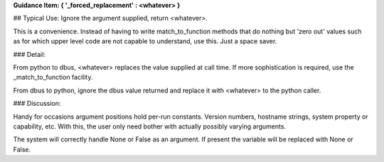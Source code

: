 **Guidance Item: { '_forced_replacement' : \<whatever\> }**
        
## Typical Use: Ignore the argument supplied, return \<whatever\>.

This is a convenience.  Instead of having to write match_to_function methods that
do nothing but 'zero out' values such as for which upper level code are not 
capable to understand, use this.  Just a space saver.

### Detail:

From python to dbus, \<whatever\> replaces the value supplied at call
time. If more sophistication is required, use the _match_to_function
facility.
        
From dbus to python, ignore the dbus value returned and replace it with
\<whatever\> to the python caller.
     
### Discussion:

Handy for occasions argument positions hold per-run constants. Version
numbers, hostname strings, system property or capability, etc. With this,
the user only need bother with actually possibly varying arguments.
        
The system will correctly handle None or False as an argument.
If present the variable will be replaced with None or False.


